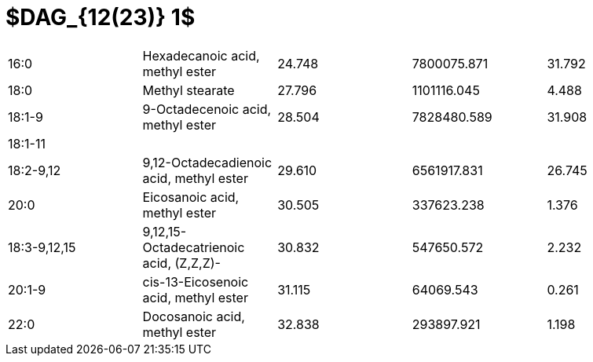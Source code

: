 = $DAG_{12(23)} 1$

|===
|16:0        |Hexadecanoic acid, methyl ester        |24.748|7800075.871|31.792
|18:0        |Methyl stearate                        |27.796|1101116.045|4.488
|18:1-9      |9-Octadecenoic acid, methyl ester      |28.504|7828480.589|31.908
|18:1-11     |                                       |      |           |
|18:2-9,12   |9,12-Octadecadienoic acid, methyl ester|29.610|6561917.831|26.745
|20:0        |Eicosanoic acid, methyl ester          |30.505|337623.238 |1.376
|18:3-9,12,15|9,12,15-Octadecatrienoic acid, (Z,Z,Z)-|30.832|547650.572 |2.232
|20:1-9      |cis-13-Eicosenoic acid, methyl ester   |31.115|64069.543  |0.261
|22:0        |Docosanoic acid, methyl ester          |32.838|293897.921 |1.198
|===